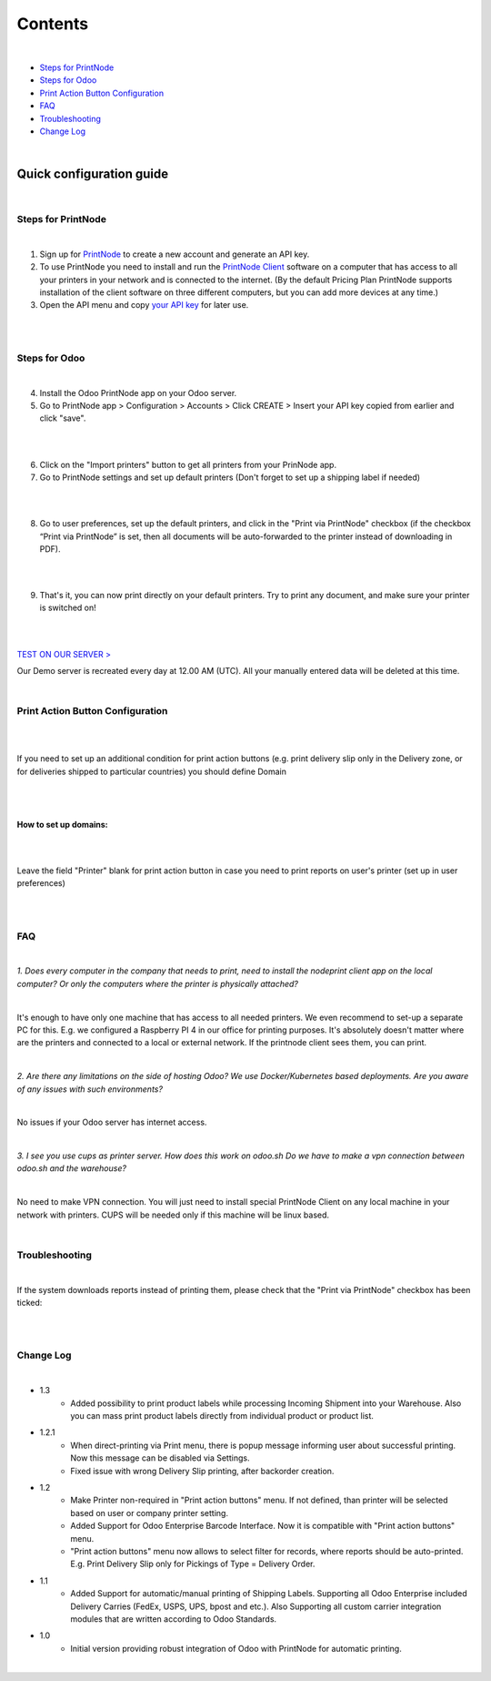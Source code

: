 Contents
********

|

* `Steps for PrintNode`_
* `Steps for Odoo`_
* `Print Action Button Configuration`_
* `FAQ`_
* `Troubleshooting`_
* `Change Log`_

|

==========================
 Quick configuration guide
==========================

|

Steps for PrintNode
###################

|

1. Sign up for `PrintNode <https://www.printnode.com/en>`_ to create a new account and generate an API key.
2. To use PrintNode you need to install and run the `PrintNode Client <https://www.printnode.com/en/download>`_ software on a computer that has access to all your printers in your network and is connected to the internet. (By the default Pricing Plan PrintNode supports installation of the client software on three different computers, but you can add more devices at any time.)
3. Open the API menu and copy `your API key <https://app.printnode.com/app/apikeys>`_ for later use.

|

.. image:: images/image11.png
   :width: 800px

|

Steps for Odoo
##############

|

4. Install the Odoo PrintNode app on your Odoo server.
5. Go to PrintNode app > Configuration > Accounts > Click CREATE > Insert your API key copied from earlier and click "save".

|

.. image:: images/image10.png
   :width: 800px

|

6. Click on the "Import printers" button to get all printers from your PrinNode app.
7. Go to PrintNode settings and set up default printers (Don't forget to set up a shipping label if needed)

|

.. image:: images/image19.png
   :width: 800px

|

8. Go to user preferences, set up the default printers, and click in the "Print via PrintNode" checkbox (if the checkbox “Print via PrintNode” is set, then all documents will be auto-forwarded to the printer instead of downloading in PDF).

|

.. image:: images/image7.png
   :width: 800px

|

9. That's it, you can now print directly on your default printers. Try to print any document, and make sure your printer is switched on!

|

.. image:: images/image9.png
   :width: 800px

|

`TEST ON OUR SERVER > <https://odoo.ventor.tech/>`_

Our Demo server is recreated every day at 12.00 AM (UTC). All your manually entered data will be deleted at this time.

|

Print Action Button Configuration
#################################

|

.. image:: images/image23.jpeg
   :width: 800px

|

If you need to set up an additional condition for print action buttons (e.g. print delivery slip only in the Delivery zone, or for deliveries shipped to particular countries) you should define Domain

|

.. image:: images/image17.png
   :width: 800px

|

How to set up domains:
----------------------

|

.. image:: images/image20.png
   :width: 800px

|

Leave the field "Printer" blank for print action button in case you need to print reports on user's printer (set up in user preferences)

|

.. image:: images/image21.png
   :width: 800px

|

FAQ
###

|

*1. Does every computer in the company that needs to print, need to install the nodeprint client app on the local computer? Or only the computers where the printer is physically attached?*

|

It's enough to have only one machine that has access to all needed printers.
We even recommend to set-up a separate PC for this. E.g. we configured a Raspberry PI 4 in our office for printing purposes.
It's absolutely doesn't matter where are the printers and connected to a local or external network. If the printnode client sees them, you can print.

|

*2. Are there any limitations on the side of hosting Odoo? We use Docker/Kubernetes based deployments. Are you aware of any issues with such environments?*

|

No issues if your Odoo server has internet access.

|

*3. I see you use cups as printer server. How does this work on odoo.sh Do we have to make a vpn connection between odoo.sh and the warehouse?*

|

No need to make VPN connection. You will just need to install special PrintNode Client on any local machine in your network with printers. CUPS will be needed only if this machine will be linux based.

|

Troubleshooting
###############

|

If the system downloads reports instead of printing them, please check that the "Print via PrintNode" checkbox has been ticked:

|

.. image:: images/image14.png
   :width: 800px

|

Change Log
##########

|

* 1.3
    - Added possibility to print product labels while processing Incoming Shipment into your Warehouse.
      Also you can mass print product labels directly from individual product or product list.

* 1.2.1
    - When direct-printing via Print menu, there is popup message informing user about successful printing.
      Now this message can be disabled via Settings.
    - Fixed issue with wrong Delivery Slip printing, after backorder creation.

* 1.2
    -  Make Printer non-required in "Print action buttons" menu. If not defined, than printer will be selected
       based on user or company printer setting.
    -  Added Support for Odoo Enterprise Barcode Interface. Now it is compatible with "Print action buttons" menu.
    -  "Print action buttons" menu now allows to select filter for records, where reports should be auto-printed.
       E.g. Print Delivery Slip only for Pickings of Type = Delivery Order.

* 1.1
    -  Added Support for automatic/manual printing of Shipping Labels.
       Supporting all Odoo Enterprise included Delivery Carries (FedEx, USPS, UPS, bpost and etc.).
       Also Supporting all custom carrier integration modules that are written according to Odoo Standards.
* 1.0
    - Initial version providing robust integration of Odoo with PrintNode for automatic printing.

|